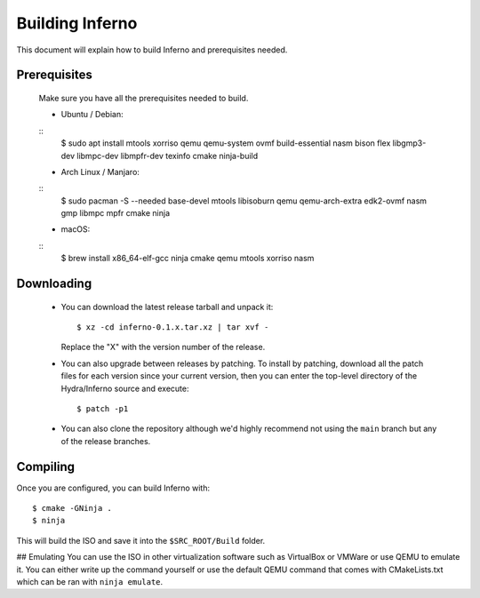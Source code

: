 Building Inferno
================
This document will explain how to build Inferno and prerequisites needed.

Prerequisites
-------------
    Make sure you have all the prerequisites needed to build.

    - Ubuntu / Debian:
    ::
        $ sudo apt install mtools xorriso qemu qemu-system ovmf build-essential nasm bison flex libgmp3-dev libmpc-dev libmpfr-dev texinfo cmake ninja-build

    - Arch Linux / Manjaro:
    ::
        $ sudo pacman -S --needed base-devel mtools libisoburn qemu qemu-arch-extra edk2-ovmf nasm gmp libmpc mpfr cmake ninja

    - macOS:
    ::
        $ brew install x86_64-elf-gcc ninja cmake qemu mtools xorriso nasm


Downloading
-----------
 - You can download the latest release tarball and unpack it:
   ::
        $ xz -cd inferno-0.1.x.tar.xz | tar xvf -
   
   Replace the "X" with the version number of the release.

 - You can also upgrade between releases by patching. To install
   by patching, download all the patch files for each version
   since your current version, then you can enter the top-level 
   directory of the Hydra/Inferno source and execute:
   ::
        $ patch -p1
   
 - You can also clone the repository although we'd highly
   recommend not using the ``main`` branch but any of the release
   branches.

Compiling
---------
Once you are configured, you can build Inferno with:
::
   $ cmake -GNinja .
   $ ninja

This will build the ISO and save it into the ``$SRC_ROOT/Build`` folder.

## Emulating
You can use the ISO in other virtualization software such as VirtualBox or
VMWare or use QEMU to emulate it. You can either write up the command
yourself or use the default QEMU command that comes with CMakeLists.txt
which can be ran with ``ninja emulate``.
